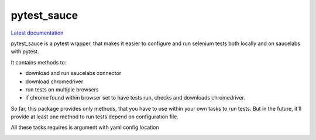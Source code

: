 pytest_sauce
==================

`Latest documentation <https://pytest_sauce.readthedocs.org/en/latest/>`_

pytest_sauce is a pytest wrapper, that makes it easier to configure and run selenium tests both locally and on saucelabs with pytest.

It contains methods to:

- download and run saucelabs connector
- download chromedriver
- run tests on multiple browsers
- if chrome found within browser set to have tests run, checks and downloads chromedriver.

So far, this package provides only methods, that you have to use within your own tasks to run tests. But in the future, it'll provide at least one method to run tests depend on configuration file.

All these tasks requires is argument with yaml config location



.. image:: https://img.shields.io/pypi/v/pytest_sauce.svg
    :target: https://crate.io/packages/pytest_sauce/
    :alt: Latest PyPI version

.. image:: https://img.shields.io/pypi/dm/pytest_sauce.svg
    :target: https://crate.io/packages/pytest_sauce/
    :alt: Number of PyPI downloads
